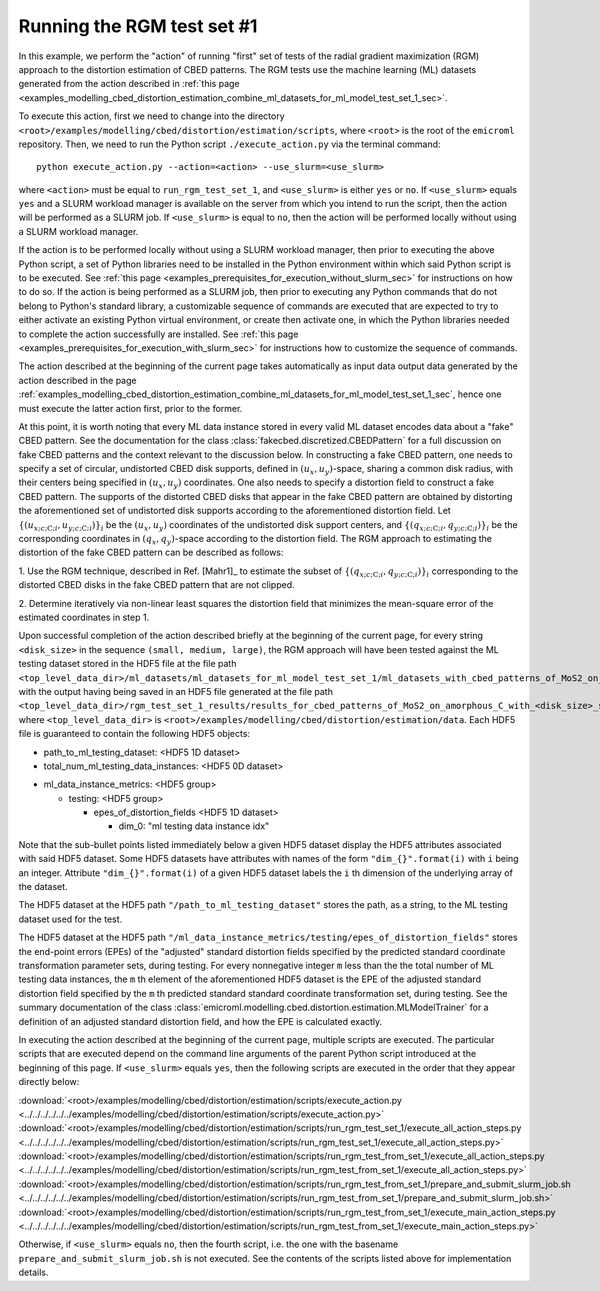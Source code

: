 .. _examples_modelling_cbed_distortion_estimation_run_rgm_test_set_1_sec:

Running the RGM test set #1
===========================

In this example, we perform the "action" of running "first" set of tests of the
radial gradient maximization (RGM) approach to the distortion estimation of CBED
patterns. The RGM tests use the machine learning (ML) datasets generated from
the action described in :ref:`this page
<examples_modelling_cbed_distortion_estimation_combine_ml_datasets_for_ml_model_test_set_1_sec>`.

To execute this action, first we need to change into the directory
``<root>/examples/modelling/cbed/distortion/estimation/scripts``, where
``<root>`` is the root of the ``emicroml`` repository. Then, we need to run the
Python script ``./execute_action.py`` via the terminal command::

  python execute_action.py --action=<action> --use_slurm=<use_slurm>

where ``<action>`` must be equal to ``run_rgm_test_set_1``, and ``<use_slurm>``
is either ``yes`` or ``no``. If ``<use_slurm>`` equals ``yes`` and a SLURM
workload manager is available on the server from which you intend to run the
script, then the action will be performed as a SLURM job. If ``<use_slurm>`` is
equal to ``no``, then the action will be performed locally without using a SLURM
workload manager.

If the action is to be performed locally without using a SLURM workload manager,
then prior to executing the above Python script, a set of Python libraries need
to be installed in the Python environment within which said Python script is to
be executed. See :ref:`this page
<examples_prerequisites_for_execution_without_slurm_sec>` for instructions on
how to do so. If the action is being performed as a SLURM job, then prior to
executing any Python commands that do not belong to Python's standard library, a
customizable sequence of commands are executed that are expected to try to
either activate an existing Python virtual environment, or create then activate
one, in which the Python libraries needed to complete the action successfully
are installed. See :ref:`this page
<examples_prerequisites_for_execution_with_slurm_sec>` for instructions how to
customize the sequence of commands.

The action described at the beginning of the current page takes automatically as
input data output data generated by the action described in the page
:ref:`examples_modelling_cbed_distortion_estimation_combine_ml_datasets_for_ml_model_test_set_1_sec`,
hence one must execute the latter action first, prior to the former.

At this point, it is worth noting that every ML data instance stored in every
valid ML dataset encodes data about a "fake" CBED pattern. See the documentation
for the class :class:`fakecbed.discretized.CBEDPattern` for a full discussion on
fake CBED patterns and the context relevant to the discussion below. In
constructing a fake CBED pattern, one needs to specify a set of circular,
undistorted CBED disk supports, defined in
:math:`\left(u_{x},u_{y}\right)`-space, sharing a common disk radius, with their
centers being specified in :math:`\left(u_{x},u_{y}\right)` coordinates. One
also needs to specify a distortion field to construct a fake CBED pattern. The
supports of the distorted CBED disks that appear in the fake CBED pattern are
obtained by distorting the aforementioned set of undistorted disk supports
according to the aforementioned distortion field. Let :math:`\left\{
\left(u_{x;c;\text{C};i},u_{y;c;\text{C};i}\right)\right\}_{i}` be the
:math:`\left(u_{x},u_{y}\right)` coordinates of the undistorted disk support
centers, and :math:`\left\{
\left(q_{x;c;\text{C};i},q_{y;c;\text{C};i}\right)\right\}_{i}` be the
corresponding coordinates in :math:`\left(q_{x},q_{y}\right)`-space according to
the distortion field. The RGM approach to estimating the distortion of the fake
CBED pattern can be described as follows:

1. Use the RGM technique, described in Ref. [Mahr1]_ to estimate the subset of
:math:`\left\{ \left(q_{x;c;\text{C};i},q_{y;c;\text{C};i}\right)\right\}_{i}`
corresponding to the distorted CBED disks in the fake CBED pattern that are not
clipped.

2. Determine iteratively via non-linear least squares the distortion field that
minimizes the mean-square error of the estimated coordinates in step 1.

Upon successful completion of the action described briefly at the beginning of
the current page, for every string ``<disk_size>`` in the sequence ``(small,
medium, large)``, the RGM approach will have been tested against the ML testing
dataset stored in the HDF5 file at the file path
``<top_level_data_dir>/ml_datasets/ml_datasets_for_ml_model_test_set_1/ml_datasets_with_cbed_patterns_of_MoS2_on_amorphous_C/ml_dataset_with_<disk_size>_sized_disks.h5``,
with the output having being saved in an HDF5 file generated at the file path
``<top_level_data_dir>/rgm_test_set_1_results/results_for_cbed_patterns_of_MoS2_on_amorphous_C_with_<disk_size>_sized_disks/rgm_testing_summary_output_data.h5``,
where ``<top_level_data_dir>`` is
``<root>/examples/modelling/cbed/distortion/estimation/data``.  Each HDF5 file
is guaranteed to contain the following HDF5 objects:

* path_to_ml_testing_dataset: <HDF5 1D dataset>

* total_num_ml_testing_data_instances: <HDF5 0D dataset>

- ml_data_instance_metrics: <HDF5 group>

  - testing: <HDF5 group>

    * epes_of_distortion_fields <HDF5 1D dataset>

      + dim_0: "ml testing data instance idx"

Note that the sub-bullet points listed immediately below a given HDF5 dataset
display the HDF5 attributes associated with said HDF5 dataset. Some HDF5
datasets have attributes with names of the form ``"dim_{}".format(i)`` with
``i`` being an integer. Attribute ``"dim_{}".format(i)`` of a given HDF5 dataset
labels the ``i`` th dimension of the underlying array of the dataset.

The HDF5 dataset at the HDF5 path ``"/path_to_ml_testing_dataset"`` stores the
path, as a string, to the ML testing dataset used for the test.

The HDF5 dataset at the HDF5 path
``"/ml_data_instance_metrics/testing/epes_of_distortion_fields"`` stores the
end-point errors (EPEs) of the "adjusted" standard distortion fields specified
by the predicted standard coordinate transformation parameter sets, during
testing. For every nonnegative integer ``m`` less than the the total number of
ML testing data instances, the ``m`` th element of the aforementioned HDF5
dataset is the EPE of the adjusted standard distortion field specified by the
``m`` th predicted standard standard coordinate transformation set, during
testing. See the summary documentation of the class
:class:`emicroml.modelling.cbed.distortion.estimation.MLModelTrainer` for a
definition of an adjusted standard distortion field, and how the EPE is
calculated exactly.

In executing the action described at the beginning of the current page, multiple
scripts are executed. The particular scripts that are executed depend on the
command line arguments of the parent Python script introduced at the beginning
of this page. If ``<use_slurm>`` equals ``yes``, then the following scripts are
executed in the order that they appear directly below:

:download:`<root>/examples/modelling/cbed/distortion/estimation/scripts/execute_action.py <../../../../../../examples/modelling/cbed/distortion/estimation/scripts/execute_action.py>`
:download:`<root>/examples/modelling/cbed/distortion/estimation/scripts/run_rgm_test_set_1/execute_all_action_steps.py <../../../../../../examples/modelling/cbed/distortion/estimation/scripts/run_rgm_test_set_1/execute_all_action_steps.py>`
:download:`<root>/examples/modelling/cbed/distortion/estimation/scripts/run_rgm_test_from_set_1/execute_all_action_steps.py <../../../../../../examples/modelling/cbed/distortion/estimation/scripts/run_rgm_test_from_set_1/execute_all_action_steps.py>`
:download:`<root>/examples/modelling/cbed/distortion/estimation/scripts/run_rgm_test_from_set_1/prepare_and_submit_slurm_job.sh <../../../../../../examples/modelling/cbed/distortion/estimation/scripts/run_rgm_test_from_set_1/prepare_and_submit_slurm_job.sh>`
:download:`<root>/examples/modelling/cbed/distortion/estimation/scripts/run_rgm_test_from_set_1/execute_main_action_steps.py <../../../../../../examples/modelling/cbed/distortion/estimation/scripts/run_rgm_test_from_set_1/execute_main_action_steps.py>`

Otherwise, if ``<use_slurm>`` equals ``no``, then the fourth script, i.e. the
one with the basename ``prepare_and_submit_slurm_job.sh`` is not executed. See
the contents of the scripts listed above for implementation details. 
